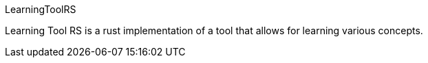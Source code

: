 LearningToolRS

Learning Tool RS is a rust implementation of a tool that allows for learning various concepts.

